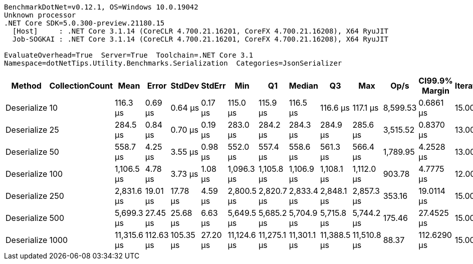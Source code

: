 ....
BenchmarkDotNet=v0.12.1, OS=Windows 10.0.19042
Unknown processor
.NET Core SDK=5.0.300-preview.21180.15
  [Host]     : .NET Core 3.1.14 (CoreCLR 4.700.21.16201, CoreFX 4.700.21.16208), X64 RyuJIT
  Job-SOGKAI : .NET Core 3.1.14 (CoreCLR 4.700.21.16201, CoreFX 4.700.21.16208), X64 RyuJIT

EvaluateOverhead=True  Server=True  Toolchain=.NET Core 3.1  
Namespace=dotNetTips.Utility.Benchmarks.Serialization  Categories=JsonSerializer  
....
[options="header"]
|===
|       Method|  CollectionCount|         Mean|      Error|     StdDev|    StdErr|          Min|           Q1|       Median|           Q3|          Max|      Op/s|  CI99.9% Margin|  Iterations|  Kurtosis|  MValue|  Skewness|  Rank|  LogicalGroup|  Baseline|  Code Size|    Gen 0|    Gen 1|    Gen 2|   Allocated
|  Deserialize|               10|     116.3 μs|    0.69 μs|    0.64 μs|   0.17 μs|     115.0 μs|     115.9 μs|     116.5 μs|     116.6 μs|     117.1 μs|  8,599.53|       0.6861 μs|       15.00|     2.015|   2.000|   -0.5077|     1|             *|        No|    0.44 KB|   3.7842|        -|        -|    34.72 KB
|  Deserialize|               25|     284.5 μs|    0.84 μs|    0.70 μs|   0.19 μs|     283.0 μs|     284.2 μs|     284.3 μs|     284.9 μs|     285.6 μs|  3,515.52|       0.8370 μs|       13.00|     2.521|   2.000|   -0.1214|     2|             *|        No|    0.44 KB|   6.8359|        -|        -|    68.09 KB
|  Deserialize|               50|     558.7 μs|    4.25 μs|    3.55 μs|   0.98 μs|     552.0 μs|     557.4 μs|     558.6 μs|     561.3 μs|     566.4 μs|  1,789.95|       4.2528 μs|       13.00|     2.902|   2.000|    0.2611|     3|             *|        No|    0.44 KB|  13.6719|   0.9766|        -|   128.58 KB
|  Deserialize|              100|   1,106.5 μs|    4.78 μs|    3.73 μs|   1.08 μs|   1,096.3 μs|   1,105.8 μs|   1,106.9 μs|   1,108.1 μs|   1,112.0 μs|    903.78|       4.7775 μs|       12.00|     4.957|   2.000|   -1.3535|     4|             *|        No|    0.44 KB|  25.3906|        -|        -|   239.19 KB
|  Deserialize|              250|   2,831.6 μs|   19.01 μs|   17.78 μs|   4.59 μs|   2,800.5 μs|   2,820.7 μs|   2,833.4 μs|   2,848.1 μs|   2,857.3 μs|    353.16|      19.0114 μs|       15.00|     1.758|   2.000|   -0.1727|     5|             *|        No|    0.44 KB|  58.5938|  27.3438|   7.8125|    585.5 KB
|  Deserialize|              500|   5,699.3 μs|   27.45 μs|   25.68 μs|   6.63 μs|   5,649.5 μs|   5,685.2 μs|   5,704.9 μs|   5,715.8 μs|   5,744.2 μs|    175.46|      27.4525 μs|       15.00|     2.214|   2.000|   -0.4281|     6|             *|        No|    0.44 KB|  54.6875|  23.4375|  15.6250|  1140.66 KB
|  Deserialize|             1000|  11,315.6 μs|  112.63 μs|  105.35 μs|  27.20 μs|  11,124.6 μs|  11,275.1 μs|  11,301.1 μs|  11,388.5 μs|  11,510.8 μs|     88.37|     112.6290 μs|       15.00|     2.184|   2.000|    0.0277|     7|             *|        No|    0.44 KB|  78.1250|  62.5000|  31.2500|  2244.54 KB
|===
